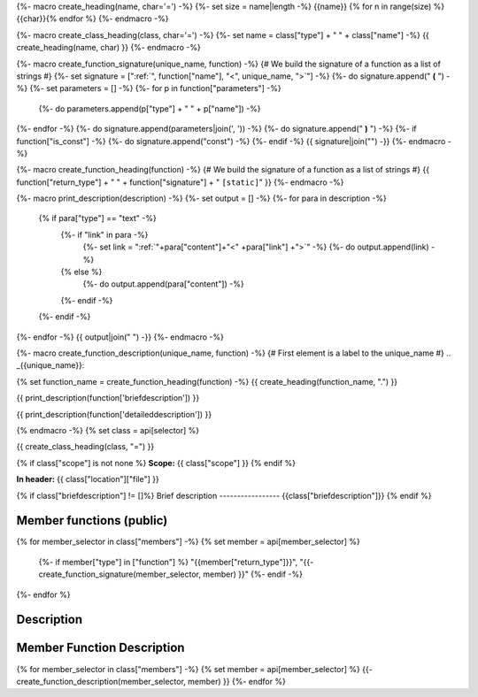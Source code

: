 {%- macro create_heading(name, char='=') -%}
{%- set size = name|length -%}
{{name}}
{% for n in range(size) %}{{char}}{% endfor %}
{%- endmacro -%}

{%- macro create_class_heading(class, char='=') -%}
{%- set name = class["type"] + " " + class["name"] -%}
{{ create_heading(name, char) }}
{%- endmacro -%}

{%- macro create_function_signature(unique_name, function) -%}
{# We build the signature of a function as a list of strings #}
{%- set signature = [":ref:`", function["name"], "<", unique_name, ">`"] -%}
{%- do signature.append(" **(** ") -%}
{%- set parameters = [] -%}
{%- for p in function["parameters"] -%}
    {%- do parameters.append(p["type"] + " " + p["name"]) -%}
{%- endfor -%}
{%- do signature.append(parameters|join(', ')) -%}
{%- do signature.append(" **)** ") -%}
{%- if function["is_const"] -%}
{%- do signature.append("const") -%}
{%- endif -%}
{{ signature|join("") -}}
{%- endmacro -%}

{%- macro create_function_heading(function) -%}
{# We build the signature of a function as a list of strings #}
{{ function["return_type"] + " " + function["signature"] + " ``[static]``" }}
{%- endmacro -%}

{%- macro print_description(description) -%}
{%- set output = [] -%}
{%- for para in description -%}
    {% if para["type"] == "text" -%}
        {%- if "link" in para -%}
            {%- set link = ":ref:`"+para["content"]+"<" +para["link"] +">`" -%}
            {%- do output.append(link) -%}
        {% else %}
            {%- do output.append(para["content"]) -%}
        {%- endif -%}
    {%- endif -%}
{%- endfor -%}
{{ output|join(" ") -}}
{%- endmacro -%}


{%- macro create_function_description(unique_name, function) -%}
{# First element is a label to the unique_name #}
.. _{{unique_name}}:

{% set function_name = create_function_heading(function) -%}
{{ create_heading(function_name, ".") }}

{{ print_description(function['briefdescription']) }}

{{ print_description(function['detaileddescription']) }}

{% endmacro -%}
{% set class = api[selector] %}

{{ create_class_heading(class, "=") }}

{% if class["scope"] is not none %}
**Scope:** {{ class["scope"] }}
{% endif %}

**In header:** {{ class["location"]["file"] }}

{% if class["briefdescription"] !=  []%}
Brief description
-----------------
{{class["briefdescription"]}}
{% endif %}

Member functions (public)
-------------------------

.. csv-table::
    :widths: auto

{% for member_selector in class["members"] -%}
{% set member = api[member_selector] %}
    {%- if member["type"] in ["function"] %}
    "{{member["return_type"]}}", "{{- create_function_signature(member_selector, member) }}"
    {%- endif -%}
{%- endfor %}

Description
-----------


Member Function Description
---------------------------

{% for member_selector in class["members"] -%}
{% set member = api[member_selector] %}
{{- create_function_description(member_selector, member) }}
{%- endfor %}
